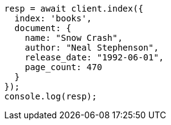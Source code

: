 // getting-started.asciidoc:65

[source,js]
----
resp = await client.index({
  index: 'books',
  document: {
    name: "Snow Crash",
    author: "Neal Stephenson",
    release_date: "1992-06-01",
    page_count: 470
  }
});
console.log(resp);
----